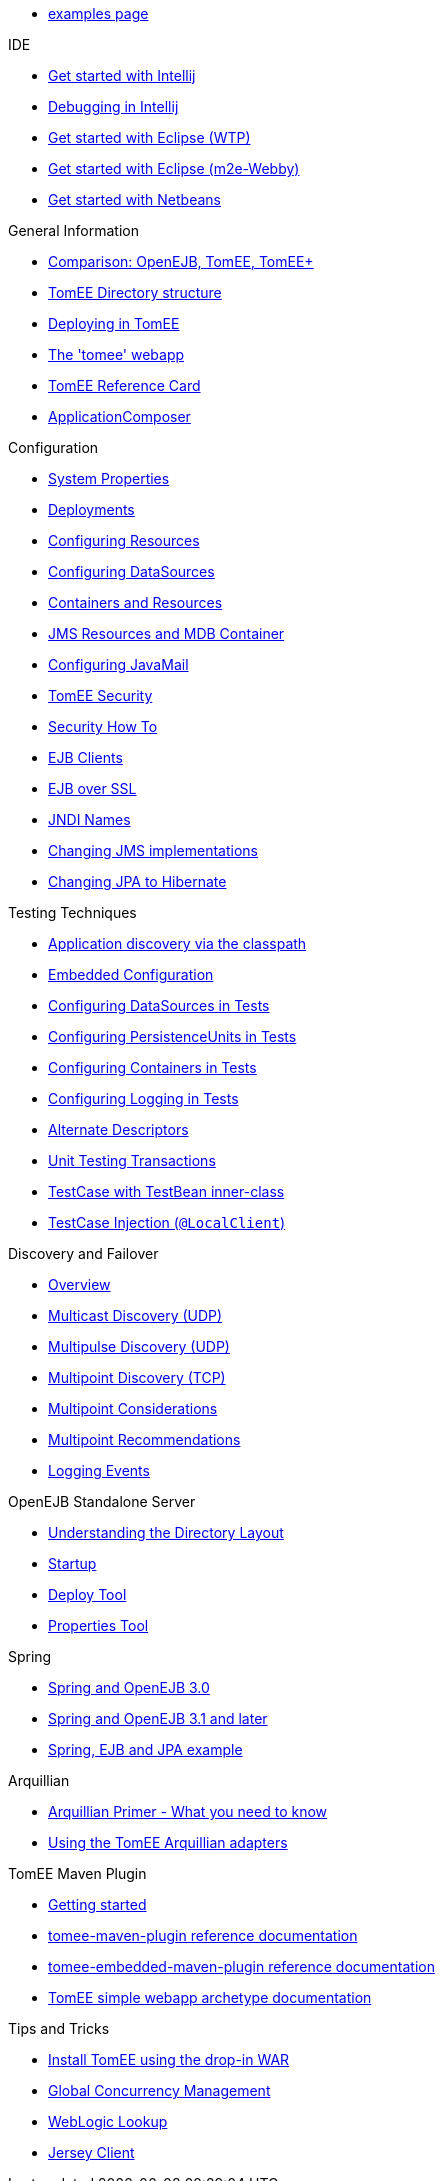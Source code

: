 * xref::examples-trunk/index.adoc[examples page]

.IDE
* xref::tomee-and-intellij.adoc[Get started with Intellij]
* xref::contrib/debug/debug-intellij.adoc[Debugging in Intellij]
* xref::tomee-and-eclipse.adoc[Get started with Eclipse (WTP)]
* xref::getting-started-with-eclipse-and-webby.adoc[Get started with Eclipse (m2e-Webby)]
* xref::tomee-and-netbeans.adoc[Get started with Netbeans]

.General Information
* xref::comparison.adoc[Comparison: OpenEJB, TomEE, TomEE+]
* xref::tomee-directory-structure.adoc[TomEE Directory structure]
* xref::deploying-in-tomee.adoc[Deploying in TomEE]
* xref::tomee-webapp.adoc[The 'tomee' webapp]
* xref::refcard/refcard.adoc[TomEE Reference Card]
* xref::application-composer/index.adoc[ApplicationComposer]

.Configuration
* xref::system-properties.adoc[System Properties]
* xref::deployments.adoc[Deployments]
* xref::Configuring-in-tomee.adoc[Configuring Resources]
* xref::configuring-datasources.adoc[Configuring DataSources]
* xref::containers-and-resources.adoc[Containers and Resources]
* xref::jms-resources-and-mdb-container.adoc[JMS Resources and MDB Container]
* xref::configuring-javamail.adoc[Configuring JavaMail]
* xref::tomee-and-security.adoc[TomEE Security]
* xref::security.adoc[Security How To]
* xref::clients.adoc[EJB Clients]
* xref::ejb-over-ssl.adoc[EJB over SSL]
* xref::jndi-names.adoc[JNDI Names]
* xref::changing-jms-implementations.adoc[Changing JMS implementations]
* xref::tomee-and-hibernate.adoc[Changing JPA to Hibernate]

.Testing Techniques
* xref::application-discovery-via-the-classpath.adoc[Application discovery via the classpath]
* xref::embedded-configuration.adoc[Embedded Configuration]
* xref::configuring-datasources-in-tests.adoc[Configuring DataSources in Tests]
* xref::configuring-persistenceunits-in-tests.adoc[Configuring PersistenceUnits in Tests]
* xref::configuring-containers-in-tests.adoc[Configuring Containers in Tests]
* xref::configuring-logging-in-tests.adoc[Configuring Logging in Tests]
* xref::alternate-descriptors.adoc[Alternate Descriptors]
* xref::unit-testing-transactions.adoc[Unit Testing Transactions]
* xref::testcase-with-testbean-inner-class.adoc[TestCase with TestBean inner-class]
* xref::local-client-injection.adoc[TestCase Injection (`@LocalClient`)]

.Discovery and Failover
* xref::ejb-failover.adoc[Overview]
* xref::multicast-discovery.adoc[Multicast Discovery (UDP)]
* xref::multipulse-discovery.adoc[Multipulse Discovery (UDP)]
* xref::multipoint-discovery.adoc[Multipoint Discovery (TCP)]
* xref::multipoint-considerations.adoc[Multipoint Considerations]
* xref::multipoint-recommendations.adoc[Multipoint Recommendations]
* xref::failover-logging.adoc[Logging Events]

.OpenEJB Standalone Server
* xref::understanding-the-directory-layout.adoc[Understanding the Directory Layout]
* xref::startup.adoc[Startup]
* xref::deploy-tool.adoc[Deploy Tool]
* xref::properties-tool.adoc[Properties Tool]

.Spring
* xref::spring-and-openejb-3.0.adoc[Spring and OpenEJB 3.0]
* xref::spring.adoc[Spring and OpenEJB 3.1 and later]
* xref::spring-ejb-and-jpa.adoc[Spring, EJB and JPA example]

.Arquillian
* xref::arquillian-getting-started.adoc[Arquillian Primer - What you need to know]
* xref::arquillian-available-adapters.adoc[Using the TomEE Arquillian adapters]

.TomEE Maven Plugin
* xref::tomee-mp-getting-started.adoc[Getting started]
* xref::maven/index.adoc[tomee-maven-plugin reference documentation]
* xref::tomee-embedded-maven-plugin.adoc[tomee-embedded-maven-plugin reference documentation]
* xref::tomee-mp-getting-started.adoc[TomEE simple webapp archetype documentation]

.Tips and Tricks
* xref::installation-drop-in-war.adoc[Install TomEE using the drop-in WAR]
* xref::tip-concurrency.adoc[Global Concurrency Management]
* xref::tip-weblogic.adoc[WebLogic Lookup]
* xref::tip-jersey-client.adoc[Jersey Client]
